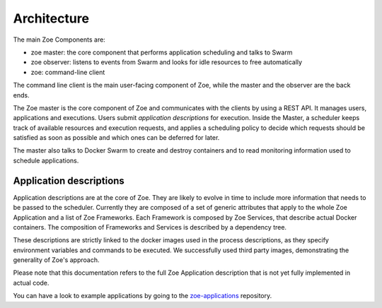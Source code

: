 .. _architecture:

Architecture
============

The main Zoe Components are:

* zoe master: the core component that performs application scheduling and talks to Swarm
* zoe observer: listens to events from Swarm and looks for idle resources to free automatically
* zoe: command-line client

The command line client is the main user-facing component of Zoe, while the master and the observer are the back ends.

The Zoe master is the core component of Zoe and communicates with the clients by using a REST API. It manages users, applications and executions.
Users submit *application descriptions* for execution. Inside the Master, a scheduler keeps track of available resources and execution requests, and applies a
scheduling policy to decide which requests should be satisfied as soon as possible and which ones can be deferred for later.

The master also talks to Docker Swarm to create and destroy containers and to read monitoring information used to schedule applications.

Application descriptions
------------------------
Application descriptions are at the core of Zoe. They are likely to evolve in time to include more information that needs to be passed to the scheduler.
Currently they are composed of a set of generic attributes that apply to the whole Zoe Application and a list of Zoe Frameworks. Each Framework is composed by Zoe Services, that describe actual Docker containers. The composition of Frameworks and Services is described by a dependency tree.

These descriptions are strictly linked to the docker images used in the process descriptions, as they specify environment variables and commands to be executed. We successfully used third party images, demonstrating the generality of Zoe's approach.

Please note that this documentation refers to the full Zoe Application description that is not yet fully implemented in actual code.

You can have a look to example applications by going to the `zoe-applications <https://github.com/DistributedSystemsGroup/zoe-applications>`_ repository.
